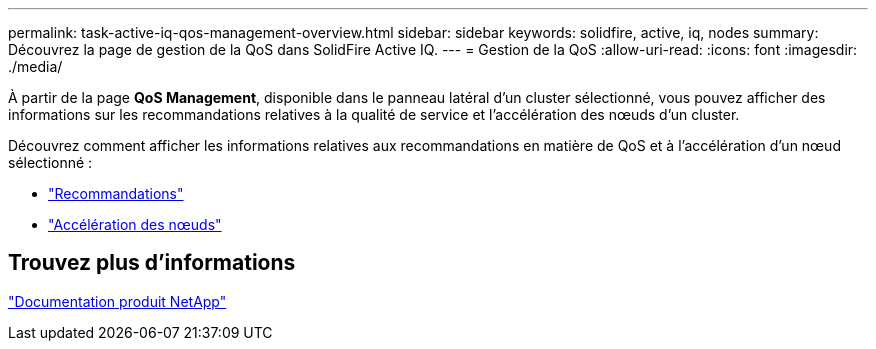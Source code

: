---
permalink: task-active-iq-qos-management-overview.html 
sidebar: sidebar 
keywords: solidfire, active, iq, nodes 
summary: Découvrez la page de gestion de la QoS dans SolidFire Active IQ. 
---
= Gestion de la QoS
:allow-uri-read: 
:icons: font
:imagesdir: ./media/


[role="lead"]
À partir de la page *QoS Management*, disponible dans le panneau latéral d'un cluster sélectionné, vous pouvez afficher des informations sur les recommandations relatives à la qualité de service et l'accélération des nœuds d'un cluster.

Découvrez comment afficher les informations relatives aux recommandations en matière de QoS et à l'accélération d'un nœud sélectionné :

* link:task-active-iq-recommendations.html["Recommandations"]
* link:task-active-iq-throttling.html["Accélération des nœuds"]




== Trouvez plus d'informations

https://www.netapp.com/support-and-training/documentation/["Documentation produit NetApp"^]
